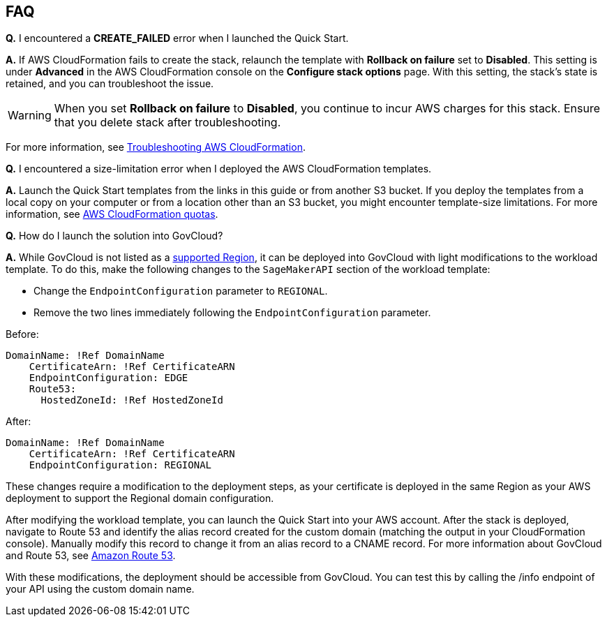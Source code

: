// Add any tips or answers to anticipated questions.

== FAQ

*Q.* I encountered a *CREATE_FAILED* error when I launched the Quick Start.

*A.* If AWS CloudFormation fails to create the stack, relaunch the template with *Rollback on failure* set to *Disabled*. This setting is under *Advanced* in the AWS CloudFormation console on the *Configure stack options* page. With this setting, the stack’s state is retained, and you can troubleshoot the issue. 

WARNING: When you set *Rollback on failure* to *Disabled*, you continue to incur AWS charges for this stack. Ensure that you delete stack after troubleshooting.

For more information, see https://docs.aws.amazon.com/AWSCloudFormation/latest/UserGuide/troubleshooting.html[Troubleshooting AWS CloudFormation^].

*Q.* I encountered a size-limitation error when I deployed the AWS CloudFormation templates.

*A.* Launch the Quick Start templates from the links in this guide or from another S3 bucket. If you deploy the templates from a local copy on your computer or from a location other than an S3 bucket, you might encounter template-size limitations. For more information, see http://docs.aws.amazon.com/AWSCloudFormation/latest/UserGuide/cloudformation-limits.html[AWS CloudFormation quotas^].

*Q.* How do I launch the solution into GovCloud?

*A.* While GovCloud is not listed as a link:#_supported_regions[supported Region], it can be deployed into GovCloud with light modifications to the workload template. To do this, make the following changes to the `SageMakerAPI` section of the workload template: 

* Change the `EndpointConfiguration` parameter to `REGIONAL`.
* Remove the two lines immediately following the `EndpointConfiguration` parameter.

Before:
----
DomainName: !Ref DomainName
    CertificateArn: !Ref CertificateARN          
    EndpointConfiguration: EDGE
    Route53: 
      HostedZoneId: !Ref HostedZoneId
----

After:

----
DomainName: !Ref DomainName
    CertificateArn: !Ref CertificateARN          
    EndpointConfiguration: REGIONAL
    
----

These changes require a modification to the deployment steps, as your certificate is deployed in the same Region as your AWS deployment to support the Regional domain configuration. 

After modifying the workload template, you can launch the Quick Start into your AWS account. After the stack is deployed, navigate to Route 53 and identify the alias record created for the custom domain (matching the output in your CloudFormation console). Manually modify this record to change it from an alias record to a CNAME record. For more information about GovCloud and Route 53, see https://docs.aws.amazon.com/govcloud-us/latest/UserGuide/govcloud-r53.html[Amazon Route 53^]. 

With these modifications, the deployment should be accessible from GovCloud. You can test this by calling the /info endpoint of your API using the custom domain name. 